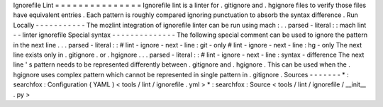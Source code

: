 Ignorefile
Lint
=
=
=
=
=
=
=
=
=
=
=
=
=
=
=
Ignorefile
lint
is
a
linter
for
.
gitignore
and
.
hgignore
files
to
verify
those
files
have
equivalent
entries
.
Each
pattern
is
roughly
compared
ignoring
punctuation
to
absorb
the
syntax
difference
.
Run
Locally
-
-
-
-
-
-
-
-
-
-
-
The
mozlint
integration
of
ignorefile
linter
can
be
run
using
mach
:
.
.
parsed
-
literal
:
:
mach
lint
-
-
linter
ignorefile
Special
syntax
-
-
-
-
-
-
-
-
-
-
-
-
-
-
The
following
special
comment
can
be
used
to
ignore
the
pattern
in
the
next
line
.
.
.
parsed
-
literal
:
:
#
lint
-
ignore
-
next
-
line
:
git
-
only
#
lint
-
ignore
-
next
-
line
:
hg
-
only
The
next
line
exists
only
in
.
gitignore
.
or
.
hgignore
.
.
.
parsed
-
literal
:
:
#
lint
-
ignore
-
next
-
line
:
syntax
-
difference
The
next
line
'
s
pattern
needs
to
be
represented
differently
between
.
gitignore
and
.
hgignore
.
This
can
be
used
when
the
.
hgignore
uses
complex
pattern
which
cannot
be
represented
in
single
pattern
in
.
gitignore
.
Sources
-
-
-
-
-
-
-
*
:
searchfox
:
Configuration
(
YAML
)
<
tools
/
lint
/
ignorefile
.
yml
>
*
:
searchfox
:
Source
<
tools
/
lint
/
ignorefile
/
__init__
.
py
>
